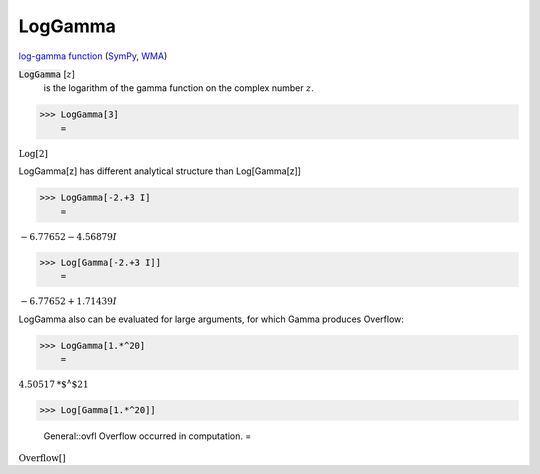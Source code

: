 LogGamma
========

`log-gamma function <https://en.wikipedia.org/wiki/Gamma_function#The_log-gamma_function>`_ (`SymPy <https://docs.sympy.org/latest/modules/functions/special.html#sympy.functions.special.gamma_functions.loggamma>`_, `WMA <https://reference.wolfram.com/language/ref/LogGamma.html>`_)

:code:`LogGamma` [:math:`z`]
    is the logarithm of the gamma function on the complex number :math:`z`.





>>> LogGamma[3]
    =

:math:`\text{Log}\left[2\right]`



LogGamma[z] has different analytical structure than Log[Gamma[z]]

>>> LogGamma[-2.+3 I]
    =

:math:`-6.77652-4.56879 I`


>>> Log[Gamma[-2.+3 I]]
    =

:math:`-6.77652+1.71439 I`



LogGamma also can be evaluated for large arguments, for which Gamma produces Overflow:

>>> LogGamma[1.*^20]
    =

:math:`4.50517\text{*${}^{\wedge}$}21`


>>> Log[Gamma[1.*^20]]

    General::ovfl Overflow occurred in computation.
    =

:math:`\text{Overflow}\left[\right]`



